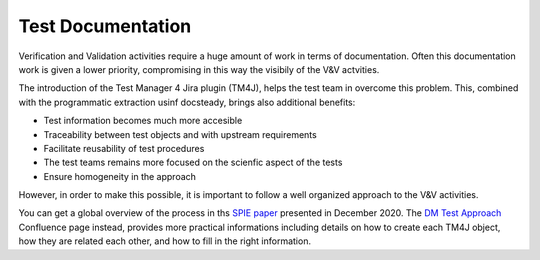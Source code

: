 ##################
Test Documentation
##################

Verification and Validation activities require a huge amount of work in terms of documentation.
Often this documentation work is given a lower priority, compromising in this way the visibily of the V&V actvities.

The introduction of the Test Manager 4 Jira plugin (TM4J), helps the test team in overcome this problem.
This, combined with the programmatic extraction usinf docsteady, brings also additional benefits:

- Test information becomes much more accesible
- Traceability between test objects and with upstream requirements
- Facilitate reusability of test procedures
- The test teams remains more focused on the scienfic aspect of the tests
- Ensure homogeneity in the approach

However, in order to make this possible, it is important to follow a well organized approach to the V&V activities. 

You can get a global overview of the process in ths `SPIE paper`_ presented in December 2020.
The `DM Test Approach`_ Confluence page instead, provides more practical informations including details on how to create each TM4J object, how they are related each other, and how to fill in the right information.

.. _SPIE paper: https://dmtn-140.lsst.io
.. _DM Test Approach: https://confluence.lsstcorp.org/display/DM/DM+Test+Approach
